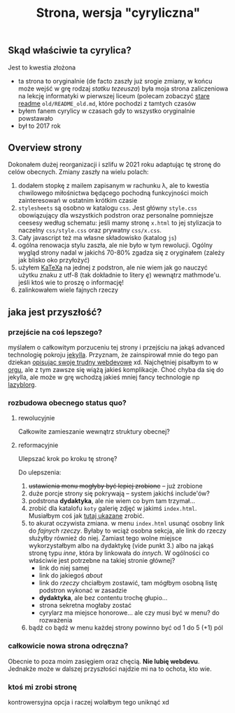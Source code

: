 #+OPTIONS: toc:nil
#+TITLE: Strona, wersja "cyryliczna"

** Skąd właściwie ta cyrylica?
Jest to kwestia złożona
+ ta strona to oryginalnie (de facto zaszły już srogie zmiany, w
  końcu może wejść w grę rodzaj /statku tezeusza/) była moja strona
  zaliczeniowa na lekcję informatyki w pierwszej liceum (polecam
  zobaczyć [[file:old/README_old.md][stare readme]] ~old/README_old.md~, które pochodzi z tamtych czasów
+ byłem fanem cyrylicy w czasach gdy to wszystko oryginalnie powstawało
+ był to 2017 rok

** Overview strony
Dokonałem dużej reorganizacji i szlifu w 2021 roku adaptując tę stronę
do celów obecnych. Zmiany zaszły na wielu polach:
1. dodałem stopkę z mailem zapisanym w rachunku \lambda, ale to
   kwestia chwilowego miłośnictwa będącego pochodną funkcyjności moich
   zainteresowań w ostatnim krótkim czasie
2. ~stylesheets~ są osobno w katalogu ~css~. Jest główny ~style.css~
   obowiązujący dla wszystkich podstron oraz personalne pomniejsze
   ceesesy według schematu: jeśli mamy stronę ~x.html~ to jej
   stylizacja to naczelny ~css/style.css~ oraz prywatny
   ~css/x.css~.
3. Cały javascript też ma własne składowisko (katalog ~js~)
4. ogólna renowacja stylu zaszła, ale nie było w tym rewolucji. Ogólny
   wygląd strony nadal w jakichś 70-80% zgadza się z oryginałem
   (zależy jak blisko oko przyłożyć)
5. użyłem [[https://katex.org][KaTeXa]] na jednej z podstron, ale nie wiem jak go nauczyć
   użytku znaku z utf-8 (tak dokładnie to litery /ę/) wewnątrz
   mathmode'u. jeśli ktoś wie to proszę o informację!
6. zalinkowałem wiele fajnych rzeczy

** jaka jest przyszłość?
*** przejście na coś lepszego?
myślałem o całkowitym porzuceniu tej strony i przejściu na jakąś
advanced technologię pokroju [[https://jekyllrb.com][jekylla]]. Przyznam, że zainspirował mnie
do tego pan dziekan [[https://www.mimuw.edu.pl/~pawelst/blog/2020/newpage/][opisując swoje trudny webdevowe]] xd. Najchętniej
pisałbym to w [[https://orgmode.org/][orgu]], ale z tym zawsze się wiążą jakieś
komplikacje. Choć chyba da się do jekylla, ale może w grę wchodzą
jakieś mniej fancy technologie np [[https://github.com/novoid/lazyblorg][lazyblorg]]. 
*** rozbudowa obecnego status quo?
**** rewolucyjnie
Całkowite zamieszanie wewnątrz struktury obecnej?
**** reformacyjnie
Ulepszać krok po kroku tę stronę?

Do ulepszenia:
1. +ustawienia menu mogłyby być lepiej zrobione+ -- już zrobione
2. duże porcje strony się pokrywają -- system jakichś include'ów?
3. podstrona *dydaktyka*, ale nie wiem co bym tam trzymał...
4. zrobić dla katalofu ~koty~ galerię zdjęć w jakimś
   ~index.html~. Musiałbym coś jak [[https://stackoverflow.com/a/52473157][tutaj ukazane]] zrobić.
5. to akurat oczywista zmiana. w menu ~index.html~ usunąć osobny link
   do /fajnych rzeczy/. Byłaby to wciąż osobna sekcja, ale link do
   rzeczy służyłby również do niej. Zamiast tego wolne miejsce
   wykorzystałbym albo na dydaktykę (vide punkt 3.) albo na jakąś
   stronę typu /inne/, która by linkowała do /innych/. W ogólności co
   właściwie jest potrzebne na takiej stronie głównej?
   + link do niej samej
   + link do jakiegoś /about/
   + link do /rzeczy/ chciałbym zostawić, tam mógłbym osobną listę
     podstron wykonać w zasadzie
   + *dydaktyka*, ale bez contentu trochę głupio...
   + strona sekretna mogłaby zostać
   + cyrylarz ma miejsce honorowe... ale czy musi być w menu? do
     rozważenia
6. bądź co bądź w menu każdej strony powinno być od 1 do 5 (+1) pól
*** całkowicie nowa strona odręczna?
Obecnie to poza moim zasięgiem oraz chęcią. *Nie lubię webdevu*. 
Jednakże może w dalszej przyszłości najdzie mi na to ochota, kto wie.
*** ktoś mi zrobi stronę
kontrowersyjna opcja i raczej wolałbym tego uniknąć xd


